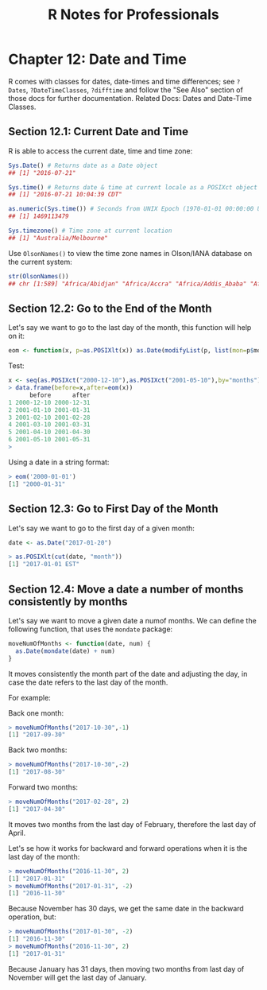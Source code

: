 #+STARTUP: showeverything
#+title: R Notes for Professionals

* Chapter 12: Date and Time

  R comes with classes for dates, date-times and time differences; see ~?Dates~,
  ~?DateTimeClasses~, ~?difftime~ and follow the "See Also" section of those
  docs for further documentation. Related Docs: Dates and Date-Time Classes.

** Section 12.1: Current Date and Time

   R is able to access the current date, time and time zone:

#+begin_src R
  Sys.Date() # Returns date as a Date object
  ## [1] "2016-07-21"

  Sys.time() # Returns date & time at current locale as a POSIXct object
  ## [1] "2016-07-21 10:04:39 CDT"

  as.numeric(Sys.time()) # Seconds from UNIX Epoch (1970-01-01 00:00:00 UTC)
  ## [1] 1469113479

  Sys.timezone() # Time zone at current location
  ## [1] "Australia/Melbourne"
#+end_src

   Use ~OlsonNames()~ to view the time zone names in Olson/IANA database on the
   current system:

#+begin_src R
  str(OlsonNames())
  ## chr [1:589] "Africa/Abidjan" "Africa/Accra" "Africa/Addis_Ababa" "Africa/Algiers" "Africa/Asmara" "Africa/Asmera" "Africa/Bamako" ...
#+end_src

** Section 12.2: Go to the End of the Month

   Let's say we want to go to the last day of the month, this function will help
   on it:

#+begin_src R
  eom <- function(x, p=as.POSIXlt(x)) as.Date(modifyList(p, list(mon=p$mon + 1, mday=0)))
#+end_src

   Test:

#+begin_src R
  x <- seq(as.POSIXct("2000-12-10"),as.POSIXct("2001-05-10"),by="months")
  > data.frame(before=x,after=eom(x))
        before      after
  1 2000-12-10 2000-12-31
  2 2001-01-10 2001-01-31
  3 2001-02-10 2001-02-28
  4 2001-03-10 2001-03-31
  5 2001-04-10 2001-04-30
  6 2001-05-10 2001-05-31
  >
#+end_src

   Using a date in a string format:

#+begin_src R
  > eom('2000-01-01')
  [1] "2000-01-31"
#+end_src

** Section 12.3: Go to First Day of the Month

   Let's say we want to go to the first day of a given month:

#+begin_src R
  date <- as.Date("2017-01-20")

  > as.POSIXlt(cut(date, "month"))
  [1] "2017-01-01 EST"
#+end_src

** Section 12.4: Move a date a number of months consistently by months

   Let's say we want to move a given date a numof months. We can define the
   following function, that uses the ~mondate~ package:

#+begin_src R
  moveNumOfMonths <- function(date, num) {
    as.Date(mondate(date) + num)
  }
#+end_src

   It moves consistently the month part of the date and adjusting the day, in
   case the date refers to the last day of the month.

   For example:

   Back one month:

#+begin_src R
  > moveNumOfMonths("2017-10-30",-1)
  [1] "2017-09-30"
#+end_src

   Back two months:

#+begin_src R
  > moveNumOfMonths("2017-10-30",-2)
  [1] "2017-08-30"
#+end_src

   Forward two months:

#+begin_src R
  > moveNumOfMonths("2017-02-28", 2)
  [1] "2017-04-30"
#+end_src

   It moves two months from the last day of February, therefore the last day of
   April.

   Let's se how it works for backward and forward operations when it is the last
   day of the month:

#+begin_src R
  > moveNumOfMonths("2016-11-30", 2)
  [1] "2017-01-31"
  > moveNumOfMonths("2017-01-31", -2)
  [1] "2016-11-30"
#+end_src

   Because November has 30 days, we get the same date in the backward operation,
   but:

#+begin_src R
  > moveNumOfMonths("2017-01-30", -2)
  [1] "2016-11-30"
  > moveNumOfMonths("2016-11-30", 2)
  [1] "2017-01-31"
#+end_src

   Because January has 31 days, then moving two months from last day of November
   will get the last day of January.
